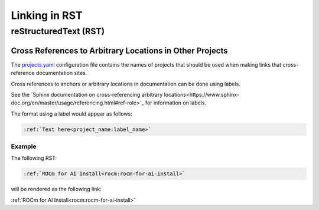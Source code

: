 Linking in RST
==============

reStructuredText (RST)
----------------------

Cross References to Arbitrary Locations in Other Projects
~~~~~~~~~~~~~~~~~~~~~~~~~~~~~~~~~~~~~~~~~~~~~~~~~~~~~~~~~

The `projects.yaml <https://github.com/ROCm/rocm-docs-core/blob/develop/src/rocm_docs/data/projects.yaml>`_
configuration file contains the names of projects
that should be used when making links that cross-reference documentation sites.

Cross references to anchors or arbitrary locations in documentation
can be done using labels.

See the `Sphinx documentation on cross-referencing arbitrary locations<https://www.sphinx-doc.org/en/master/usage/referencing.html#ref-role>`_
for information on labels.

The format using a label would appear as follows:

.. code-block:: RST
    
    :ref:`Text here<project_name:label_name>`

Example
^^^^^^^

The following RST:

.. code-block:: RST

    :ref:`ROCm for AI Install<rocm:rocm-for-ai-install>`

will be rendered as the following link:

:ref:`ROCm for AI Install<rocm:rocm-for-ai-install>`
